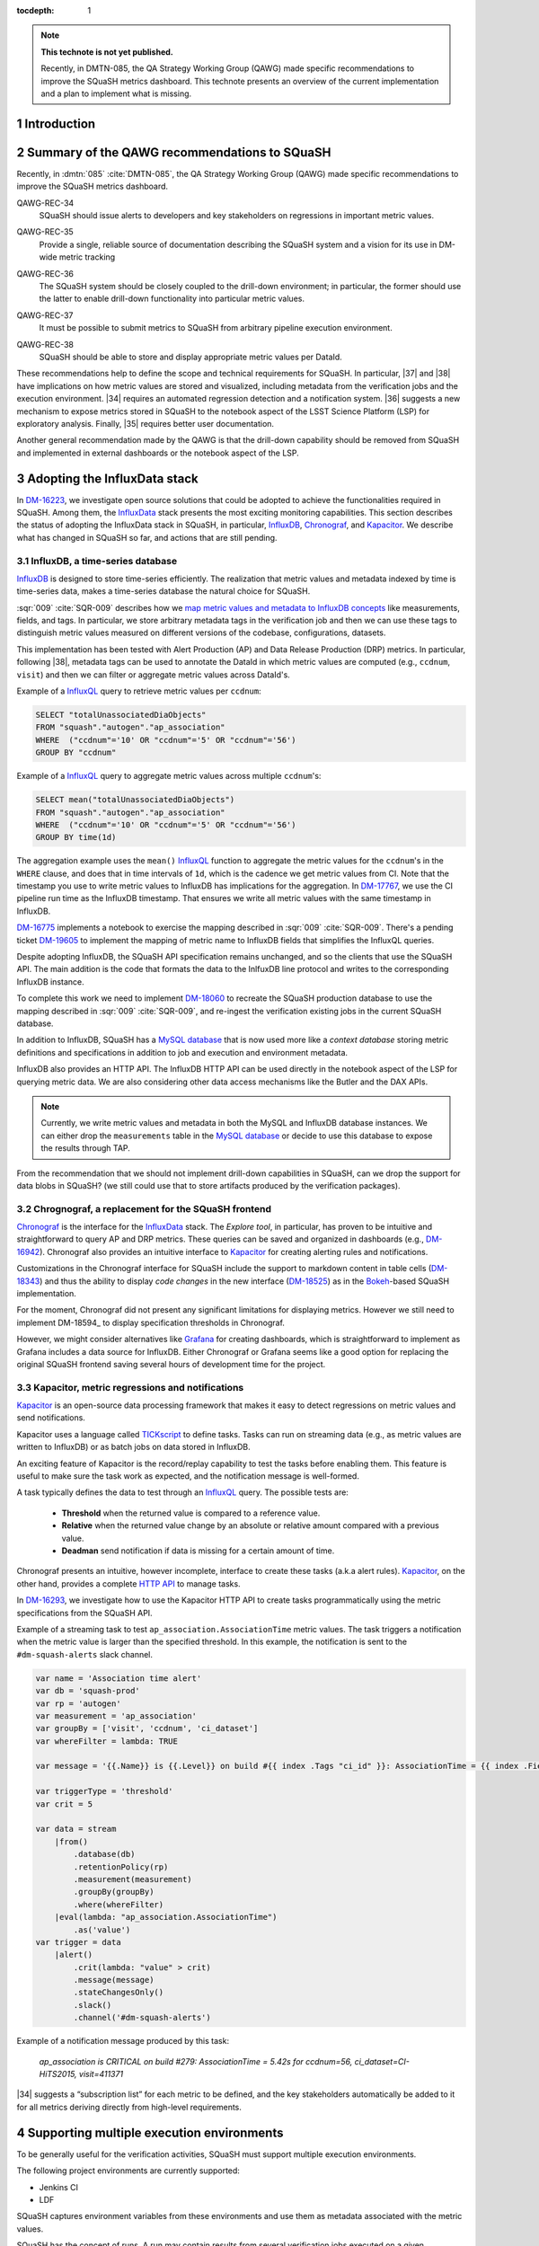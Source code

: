..
  Technote content.

  See https://developer.lsst.io/restructuredtext/style.html
  for a guide to reStructuredText writing.

  Do not put the title, authors or other metadata in this document;
  those are automatically added.

  Use the following syntax for sections:

  Sections
  ========

  and

  Subsections
  -----------

  and

  Subsubsections
  ^^^^^^^^^^^^^^

  To add images, add the image file (png, svg or jpeg preferred) to the
  _static/ directory. The reST syntax for adding the image is

  .. figure:: /_static/filename.ext
     :name: fig-label

     Caption text.

   Run: ``make html`` and ``open _build/html/index.html`` to preview your work.
   See the README at https://github.com/lsst-sqre/lsst-technote-bootstrap or
   this repo's README for more info.

   Feel free to delete this instructional comment.

:tocdepth: 1

.. Please do not modify tocdepth; will be fixed when a new Sphinx theme is shipped.

.. sectnum::

.. TODO: Delete the note below before merging new content to the master branch.

.. note::

   **This technote is not yet published.**

   Recently, in DMTN-085, the QA Strategy Working Group (QAWG) made specific recommendations to improve the SQuaSH metrics dashboard. This technote presents an overview of the current implementation and a plan to implement what is missing.

Introduction
============

.. qawg-rec::

Summary of the QAWG recommendations to SQuaSH
=============================================

Recently, in :dmtn:`085` :cite:`DMTN-085`, the QA Strategy Working Group (QAWG) made specific recommendations to improve the SQuaSH metrics dashboard.


.. _qawg-rec-34:

QAWG-REC-34
    | SQuaSH should issue alerts to developers and key stakeholders on regressions in important metric values.

.. _qawg-rec-35:

QAWG-REC-35
    | Provide a single, reliable source of documentation describing the SQuaSH system and a vision for its use in DM-wide metric tracking

.. _qawg-rec-36:

QAWG-REC-36
    | The SQuaSH system should be closely coupled to the drill-down environment; in particular, the former should use the latter to enable drill-down functionality into particular metric values.

.. _qawg-rec-37:

QAWG-REC-37
    | It must be possible to submit metrics to SQuaSH from arbitrary pipeline execution environment.

.. _qawg-rec-38:

QAWG-REC-38
    | SQuaSH should be able to store and display appropriate metric values per DataId.


These recommendations help to define the scope and technical requirements for SQuaSH. In particular, |37| and |38| have implications on how metric values are stored and visualized, including metadata from the verification jobs and the execution environment. |34| requires an automated regression detection and a notification system.  |36| suggests a new mechanism to expose metrics stored in SQuaSH to the notebook aspect of the LSST Science Platform (LSP) for exploratory analysis. Finally, |35| requires better user documentation.

Another general recommendation made by the QAWG is that the drill-down capability should be removed from SQuaSH and implemented in external dashboards or the notebook aspect of the LSP.


Adopting the InfluxData stack
=============================

In DM-16223_, we investigate open source solutions that could be adopted to achieve the functionalities required in SQuaSH. Among them, the InfluxData_ stack presents the most exciting monitoring capabilities. This section describes the status of adopting the InfluxData stack in SQuaSH, in particular, InfluxDB_, Chronograf_, and Kapacitor_. We describe what has changed in SQuaSH so far, and actions that are still pending.

InfluxDB, a time-series database
--------------------------------

InfluxDB_ is designed to store time-series efficiently. The realization that metric values and metadata indexed by time is time-series data, makes a time-series database the natural choice for SQuaSH.

:sqr:`009` :cite:`SQR-009` describes how we `map metric values and metadata to InfluxDB concepts <https://sqr-009.lsst.io/#storing-results-in-squash>`_ like measurements, fields, and tags. In particular, we store arbitrary metadata tags in the verification job and then we can use these tags to distinguish metric values measured on different versions of the codebase, configurations, datasets.

.. todo:: DM-16315_ Document the list of metadata tags used within SQuaSH.

This implementation has been tested with Alert Production (AP) and Data Release Production (DRP) metrics. In particular, following |38|, metadata tags can be used to annotate the DataId in which metric values are computed (e.g., ``ccdnum``, ``visit``) and then we can filter or aggregate metric values across DataId's.

Example of a InfluxQL_ query to retrieve metric values per ``ccdnum``:

.. code-block:: SQL

  SELECT "totalUnassociatedDiaObjects"
  FROM "squash"."autogen"."ap_association"
  WHERE  ("ccdnum"='10' OR "ccdnum"='5' OR "ccdnum"='56')
  GROUP BY "ccdnum"

Example of a InfluxQL_ query to aggregate metric values across multiple ``ccdnum``'s:

.. code-block:: SQL

  SELECT mean("totalUnassociatedDiaObjects")
  FROM "squash"."autogen"."ap_association"
  WHERE  ("ccdnum"='10' OR "ccdnum"='5' OR "ccdnum"='56')
  GROUP BY time(1d)

The aggregation example uses the ``mean()`` InfluxQL_ function to aggregate the metric values for the ``ccdnum``'s in the ``WHERE`` clause, and does that in time intervals of ``1d``, which is the cadence we get metric values from CI. Note that the timestamp you use to write metric values to InfluxDB has implications for the aggregation. In DM-17767_, we use the CI pipeline run time as the InfluxDB timestamp. That ensures we write all metric values with the same timestamp in InfluxDB.

DM-16775_ implements a notebook to exercise the mapping described in :sqr:`009` :cite:`SQR-009`. There's a pending ticket DM-19605_ to implement the mapping of metric name to InfluxDB fields that simplifies the InfluxQL queries.

Despite adopting InfluxDB, the SQuaSH API specification remains unchanged, and so the clients that use the SQuaSH API. The main addition is the code that formats the data to the InlfuxDB line protocol and writes to the corresponding InfluxDB instance.

To complete this work we need to implement DM-18060_ to recreate the SQuaSH production database to use the mapping described in :sqr:`009` :cite:`SQR-009`, and re-ingest the verification existing jobs in the current SQuaSH database.

.. todo:: Deploy a separate InfluxDB instance for each SQuaSH instance (dev, test, prod).

In addition to InfluxDB, SQuaSH has a `MySQL database`_  that is now used more like a `context database` storing metric definitions and specifications in addition to job and execution and environment metadata.

InfluxDB also provides an HTTP API. The InfluxDB HTTP API can be used directly in the notebook aspect of the LSP for querying metric data. We are also considering other data access mechanisms like the Butler and the DAX APIs.

.. note::
  Currently, we write metric values and metadata in both the MySQL and InfluxDB database instances. We can either drop the ``measurements`` table in the `MySQL database`_ or decide to use this database to expose the results through TAP.

.. todo:: Design of metric data access from the LSP.

From the recommendation that we should not implement drill-down capabilities in SQuaSH, can we drop the support for data blobs in SQuaSH? (we still could use that to store artifacts produced by the verification packages).

.. todo:: If yes create ticket to drop the support for data blobs in SQuaSH.


Chrognograf, a replacement for the SQuaSH frontend
--------------------------------------------------

Chronograf_ is the interface for the InfluxData_ stack. The `Explore tool`, in particular, has proven to be intuitive and straightforward to query AP and DRP metrics. These queries can be saved and organized in dashboards (e.g., DM-16942_). Chronograf also provides an intuitive interface to Kapacitor_ for creating alerting rules and notifications.

Customizations in the Chronograf interface for SQuaSH include the support to markdown content in table cells (DM-18343_) and thus the ability to display `code changes` in the new interface (DM-18525_) as in the Bokeh_-based SQuaSH implementation.

.. todo:: Redirect http://squash.lsst.codes to the Chronograf interface for SQuaSH.

.. todo:: Deploy a separate InfluxDB instance for each SQuaSH instance (dev, test, prod).

For the moment, Chronograf did not present any significant limitations for displaying metrics. However we still need to implement DM-18594_ to display specification thresholds in Chronograf.

.. todo:: Display of specification thresholds in Chronograf

However, we might consider alternatives like Grafana_ for creating dashboards, which is straightforward to implement as Grafana includes a data source for InfluxDB. Either Chronograf or Grafana seems like a good option for replacing the original SQuaSH frontend saving several hours of development time for the project.

Kapacitor, metric regressions and notifications
-----------------------------------------------

Kapacitor_ is an open-source data processing framework that makes it easy to detect regressions on metric values and send notifications.

Kapacitor uses a language called TICKscript_ to define tasks. Tasks can run on streaming data (e.g., as metric values are written to InfluxDB) or as batch jobs on data stored in InfluxDB.

An exciting feature of Kapacitor is the record/replay capability to test the tasks before enabling them. This feature is useful to make sure the task work as expected, and the notification message is well-formed.

A task typically defines the data to test through an InfluxQL_ query. The possible tests are:

  - **Threshold** when the returned value is compared to a reference value.
  - **Relative** when the returned value change by an absolute or relative amount compared with a previous value.
  - **Deadman** send notification if data is missing for a certain amount of time.

Chronograf presents an intuitive, however incomplete, interface to create these tasks (a.k.a alert rules). Kapacitor_, on the other hand, provides a complete `HTTP API <https://docs.influxdata.com/kapacitor/v1.5/working/api/>`_  to manage tasks.

In DM-16293_, we investigate how to use the Kapacitor HTTP API to create tasks programmatically using the metric specifications from the SQuaSH API.

Example of a streaming task to test ``ap_association.AssociationTime`` metric values. The task triggers a notification when the metric value is larger than the specified threshold. In this example, the notification is sent to the ``#dm-squash-alerts`` slack channel.

.. code-block:: javascript

  var name = 'Association time alert'
  var db = 'squash-prod'
  var rp = 'autogen'
  var measurement = 'ap_association'
  var groupBy = ['visit', 'ccdnum', 'ci_dataset']
  var whereFilter = lambda: TRUE

  var message = '{{.Name}} is {{.Level}} on build #{{ index .Tags "ci_id" }}: AssociationTime = {{ index .Fields "value" | printf "%0.2f s" }} for {{.Group}}'

  var triggerType = 'threshold'
  var crit = 5

  var data = stream
      |from()
          .database(db)
          .retentionPolicy(rp)
          .measurement(measurement)
          .groupBy(groupBy)
          .where(whereFilter)
      |eval(lambda: "ap_association.AssociationTime")
          .as('value')
  var trigger = data
      |alert()
          .crit(lambda: "value" > crit)
          .message(message)
          .stateChangesOnly()
          .slack()
          .channel('#dm-squash-alerts')

Example of a notification message produced by this task:

    *ap_association is CRITICAL on build #279:
    AssociationTime = 5.42s for ccdnum=56, ci_dataset=CI-HiTS2015, visit=411371*


|34| suggests a “subscription list” for each metric to be defined, and the key stakeholders automatically be added to it for all metrics deriving directly from high-level requirements.

.. todo:: This could be achieved by sending notifications to specific slack channels for example, notification about regression on AP metrics are sent to ``#dm-alert-prod``, notifications about regression on DRP metrics to ``#dm-drp``, etc.


Supporting multiple execution environments
==========================================

To be generally useful for the verification activities, SQuaSH must support multiple execution environments.

The following project environments are currently supported:

* Jenkins CI
* LDF

SQuaSH captures environment variables from these environments and use them as metadata associated with the metric values.

.. todo:: Document the required environment variables in each situation and the corresponding metadata tags used by SQuaSH.

SQuaSH has the concept of runs. A run may contain results from several verification jobs executed on a given environment. For example a ``GET`` request to ``/jenkins/<run_id>`` or to ``/lfd/<run_id>`` will retrieve all the verification jobs in that run.

Adding support to local execution environment allows DM developers to run verification jobs in the notebook aspect of the LSP or from their laptop and submit the results to SQuaSH. Because the local execution environment is not a controlled environment like the Jenkins CI or the LDF, we can not capture information like code version.

In DM-18505_, we add support for a local execution environment and this implementation fulfills |37|.

.. Add content here.
.. Do not include the document title (it's automatically added from metadata.yaml).

.. .. rubric:: References

References
==========

.. bibliography:: local.bib lsstbib/books.bib lsstbib/lsst.bib lsstbib/lsst-dm.bib lsstbib/refs.bib lsstbib/refs_ads.bib
   :style: lsst_aa


.. _InfluxData: https://www.influxdata.com/
.. _InfluxDB: https://docs.influxdata.com/influxdb/v1.7/
.. _InfluxQL: https://docs.influxdata.com/influxdb/v1.7/query_language/
.. _Grafana: https://grafana.com/docs/
.. _Chronograf: https://docs.influxdata.com/chronograf/v1.7/
.. _Kapacitor: https://docs.influxdata.com/kapacitor/v1.5/
.. _TICKScript: https://docs.influxdata.com/kapacitor/v1.5/tick/introduction/
.. _MySQL database: https://sqr-009.lsst.io/#the-squash-context-database/
.. _Bokeh: https://bokeh.pydata.org/en/latest/

.. _DM-16223: https://jira.lsstcorp.org/browse/DM-16223/
.. _DM-17767: https://jira.lsstcorp.org/browse/DM-17767/
.. _DM-16775: https://jira.lsstcorp.org/browse/DM-16775/
.. _DM-19605: https://jira.lsstcorp.org/browse/DM-19605/
.. _DM-18060: https://jira.lsstcorp.org/browse/DM-18060/
.. _DM-16942: https://jira.lsstcorp.org/browse/DM-16942/
.. _DM-18343: https://jira.lsstcorp.org/browse/DM-18343/
.. _DM-18525: https://jira.lsstcorp.org/browse/DM-18525/
.. _DM-16315: https://jira.lsstcorp.org/browse/DM-16315/
.. _DM-18505: https://jira.lsstcorp.org/browse/DM-18505/
.. _DM-16293: https://jira.lsstcorp.org/browse/DM-16293/

.. |34| replace:: :ref:`QAWG-REC-34 <qawg-rec-34>`
.. |35| replace:: :ref:`QAWG-REC-35 <qawg-rec-35>`
.. |36| replace:: :ref:`QAWG-REC-36 <qawg-rec-36>`
.. |37| replace:: :ref:`QAWG-REC-37 <qawg-rec-37>`
.. |38| replace:: :ref:`QAWG-REC-38 <qawg-rec-38>`

.. Make in-text citations with: :cite:`bibkey`.

.. .. bibliography:: local.bib lsstbib/books.bib lsstbib/lsst.bib lsstbib/lsst-dm.bib lsstbib/refs.bib lsstbib/refs_ads.bib
..    :style: lsst_aa
